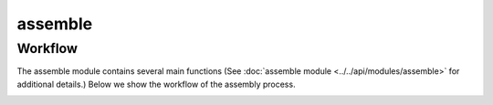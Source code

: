 assemble
========

Workflow
--------

The assemble module contains several main functions (See :doc:`assemble module <../../api/modules/assemble>` for additional details.)
Below we show the workflow of the assembly process. 

.. image:: ../../images/workflow/all.jpg
   :width: 1500pt

